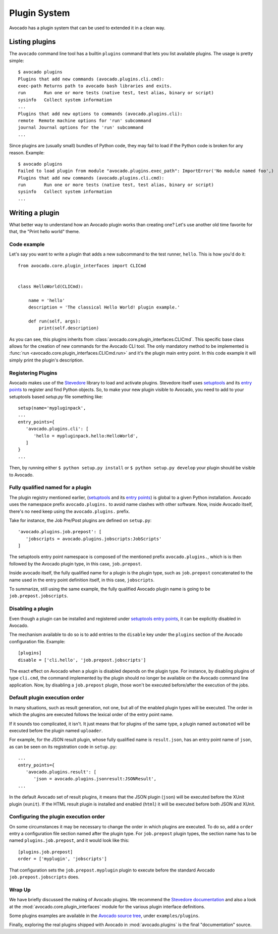 Plugin System
=============

Avocado has a plugin system that can be used to extended it in a clean way.

Listing plugins
---------------

The ``avocado`` command line tool has a builtin ``plugins`` command that lets
you list available plugins. The usage is pretty simple::

 $ avocado plugins
 Plugins that add new commands (avocado.plugins.cli.cmd):
 exec-path Returns path to avocado bash libraries and exits.
 run       Run one or more tests (native test, test alias, binary or script)
 sysinfo   Collect system information
 ...
 Plugins that add new options to commands (avocado.plugins.cli):
 remote  Remote machine options for 'run' subcommand
 journal Journal options for the 'run' subcommand
 ...

Since plugins are (usually small) bundles of Python code, they may fail to load if
the Python code is broken for any reason. Example::

 $ avocado plugins
 Failed to load plugin from module "avocado.plugins.exec_path": ImportError('No module named foo',)
 Plugins that add new commands (avocado.plugins.cli.cmd):
 run       Run one or more tests (native test, test alias, binary or script)
 sysinfo   Collect system information
 ...

.. _Writing Plugins:

Writing a plugin
----------------

What better way to understand how an Avocado plugin works than creating one?
Let's use another old time favorite for that, the "Print hello world" theme.

Code example
~~~~~~~~~~~~

Let's say you want to write a plugin that adds a new subcommand to the test
runner, ``hello``. This is how you'd do it::

    from avocado.core.plugin_interfaces import CLICmd


    class HelloWorld(CLICmd):

        name = 'hello'
        description = 'The classical Hello World! plugin example.'

        def run(self, args):
            print(self.description)

As you can see, this plugins inherits from :class:`avocado.core.plugin_interfaces.CLICmd`.
This specific base class allows for the creation of new commands for the Avocado
CLI tool. The only mandatory method to be implemented is :func:`run
<avocado.core.plugin_interfaces.CLICmd.run>` and it's the plugin main entry point.
In this code example it will simply print the plugin's description.

Registering Plugins
~~~~~~~~~~~~~~~~~~~

Avocado makes use of the `Stevedore`_ library to load and activate plugins.
Stevedore itself uses `setuptools`_ and its `entry points`_ to register
and find Python objects. So, to make your new plugin visible to Avocado, you need
to add to your setuptools based `setup.py` file something like::

 setup(name='mypluginpack',
 ...
 entry_points={
    'avocado.plugins.cli': [
       'hello = mypluginpack.hello:HelloWorld',
    ]
 }
 ...

Then, by running either ``$ python setup.py install`` or ``$ python setup.py
develop`` your plugin should be visible to Avocado.

Fully qualified named for a plugin
~~~~~~~~~~~~~~~~~~~~~~~~~~~~~~~~~~

The plugin registry mentioned earlier, (`setuptools`_ and its `entry
points`_) is global to a given Python installation.  Avocado uses the
namespace prefix ``avocado.plugins.`` to avoid name clashes with other
software.  Now, inside Avocado itself, there's no need keep using the
``avocado.plugins.`` prefix.

Take for instance, the Job Pre/Post plugins are defined on
``setup.py``::

  'avocado.plugins.job.prepost': [
     'jobscripts = avocado.plugins.jobscripts:JobScripts'
  ]

The setuptools entry point namespace is composed of the mentioned
prefix ``avocado.plugins.``, which is is then followed by the Avocado
plugin type, in this case, ``job.prepost``.

Inside avocado itself, the fully qualified name for a plugin is the
plugin type, such as ``job.prepost`` concatenated to the name used in
the entry point definition itself, in this case, ``jobscripts``.

To summarize, still using the same example, the fully qualified
Avocado plugin name is going to be ``job.prepost.jobscripts``.

.. _disabling-a-plugin:

Disabling a plugin
~~~~~~~~~~~~~~~~~~

Even though a plugin can be installed and registered under
`setuptools`_ `entry points`_, it can be explicitly disabled in
Avocado.

The mechanism available to do so is to add entries to the ``disable``
key under the ``plugins`` section of the Avocado configuration file.
Example::

  [plugins]
  disable = ['cli.hello', 'job.prepost.jobscripts']

The exact effect on Avocado when a plugin is disabled depends on the
plugin type.  For instance, by disabling plugins of type ``cli.cmd``,
the command implemented by the plugin should no longer be available on
the Avocado command line application.  Now, by disabling a
``job.prepost`` plugin, those won't be executed before/after the
execution of the jobs.

Default plugin execution order
~~~~~~~~~~~~~~~~~~~~~~~~~~~~~~

In many situations, such as result generation, not one, but all of the
enabled plugin types will be executed.  The order in which the plugins
are executed follows the lexical order of the entry point name.

If it sounds too complicated, it isn't.  It just means that for
plugins of the same type, a plugin named ``automated`` will be
executed before the plugin named ``uploader``.

For example, for the JSON result plugin, whose fully qualified name
is ``result.json``, has an entry point name of ``json``, as can be seen
on its registration code in ``setup.py``::

   ...
   entry_points={
      'avocado.plugins.result': [
         'json = avocado.plugins.jsonresult:JSONResult',
   ...

In the default Avocado set of result plugins, it means that the JSON
plugin (``json``) will be executed before the XUnit plugin (``xunit``).
If the HTML result plugin is installed and enabled (``html``) it will
be executed before both JSON and XUnit.

Configuring the plugin execution order
~~~~~~~~~~~~~~~~~~~~~~~~~~~~~~~~~~~~~~

On some circumstances it may be necessary to change the order in which plugins
are executed.  To do so, add a ``order`` entry a configuration file section
named after the plugin type.  For ``job.prepost`` plugin types, the section name
has to be named ``plugins.job.prepost``, and it would look like this::

  [plugins.job.prepost]
  order = ['myplugin', 'jobscripts']

That configuration sets the ``job.prepost.myplugin`` plugin to execute before
the standard Avocado ``job.prepost.jobscripts`` does.

Wrap Up
~~~~~~~

We have briefly discussed the making of Avocado plugins. We recommend
the `Stevedore documentation`_ and also a look at the
:mod:`avocado.core.plugin_interfaces` module for the various plugin interface definitions.

Some plugins examples are available in the `Avocado source tree`_, under ``examples/plugins``.

Finally, exploring the real plugins shipped with Avocado in :mod:`avocado.plugins`
is the final "documentation" source.


.. _Stevedore: https://github.com/openstack/stevedore
.. _Stevedore documentation: http://docs.openstack.org/developer/stevedore/index.html
.. _setuptools: https://pythonhosted.org/setuptools/
.. _entry points: https://pythonhosted.org/setuptools/pkg_resources.html#entry-points
.. _Avocado source tree: https://github.com/avocado-framework/avocado/tree/master/examples/plugins

